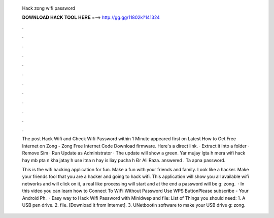   Hack zong wifi password
  
  
  
  𝐃𝐎𝐖𝐍𝐋𝐎𝐀𝐃 𝐇𝐀𝐂𝐊 𝐓𝐎𝐎𝐋 𝐇𝐄𝐑𝐄 ===> http://gg.gg/11802k?141324
  
  
  
  .
  
  
  
  .
  
  
  
  .
  
  
  
  .
  
  
  
  .
  
  
  
  .
  
  
  
  .
  
  
  
  .
  
  
  
  .
  
  
  
  .
  
  
  
  .
  
  
  
  .
  
  The post Hack Wifi and Check Wifi Password within 1 Minute appeared first on Latest How to Get Free Internet on Zong - Zong Free Internet Code  Download firmware. Here's a direct link. · Extract it into a folder · Remove Sim · Run Update as Administrator · The update will show a green. Yar mujay lgta h mera wifi hack hay mb pta n kha jatay h use itna n hay is liay pucha h Ðr Ali Raza. answered . Ta apna password.
  
  This is the wifi hacking application for fun. Make a fun with your friends and family. Look like a hacker. Make your friends fool that you are a hacker and going to hack wifi. This application will show you all available wifi networks and will click on it, a real like processing will start and at the end a password will be g: zong.  · In this video you can learn how to Connect To WiFi Without Password Use WPS ButtonPlease subscribe -  Your Android Ph.  · Easy way to Hack Wifi Password with Minidwep and  file: List of Things you should need: 1. A USB pen drive. 2.  file. [Download it from Internet]. 3. UNetbootin software to make your USB drive g: zong.
